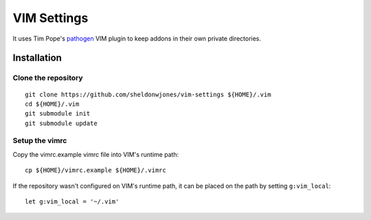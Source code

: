 VIM Settings
============

It uses Tim Pope's pathogen_ VIM plugin to keep addons in their own
private directories.

Installation
------------

Clone the repository
~~~~~~~~~~~~~~~~~~~~

::

    git clone https://github.com/sheldonwjones/vim-settings ${HOME}/.vim
    cd ${HOME}/.vim
    git submodule init
    git submodule update

Setup the vimrc
~~~~~~~~~~~~~~~

Copy the vimrc.example vimrc file into VIM's runtime path::

    cp ${HOME}/vimrc.example ${HOME}/.vimrc

If the repository wasn't configured on VIM's runtime path, it can be placed
on the path by setting ``g:vim_local``::

    let g:vim_local = '~/.vim'

.. _pathogen: https://github.com/tpope/vim-pathogen
